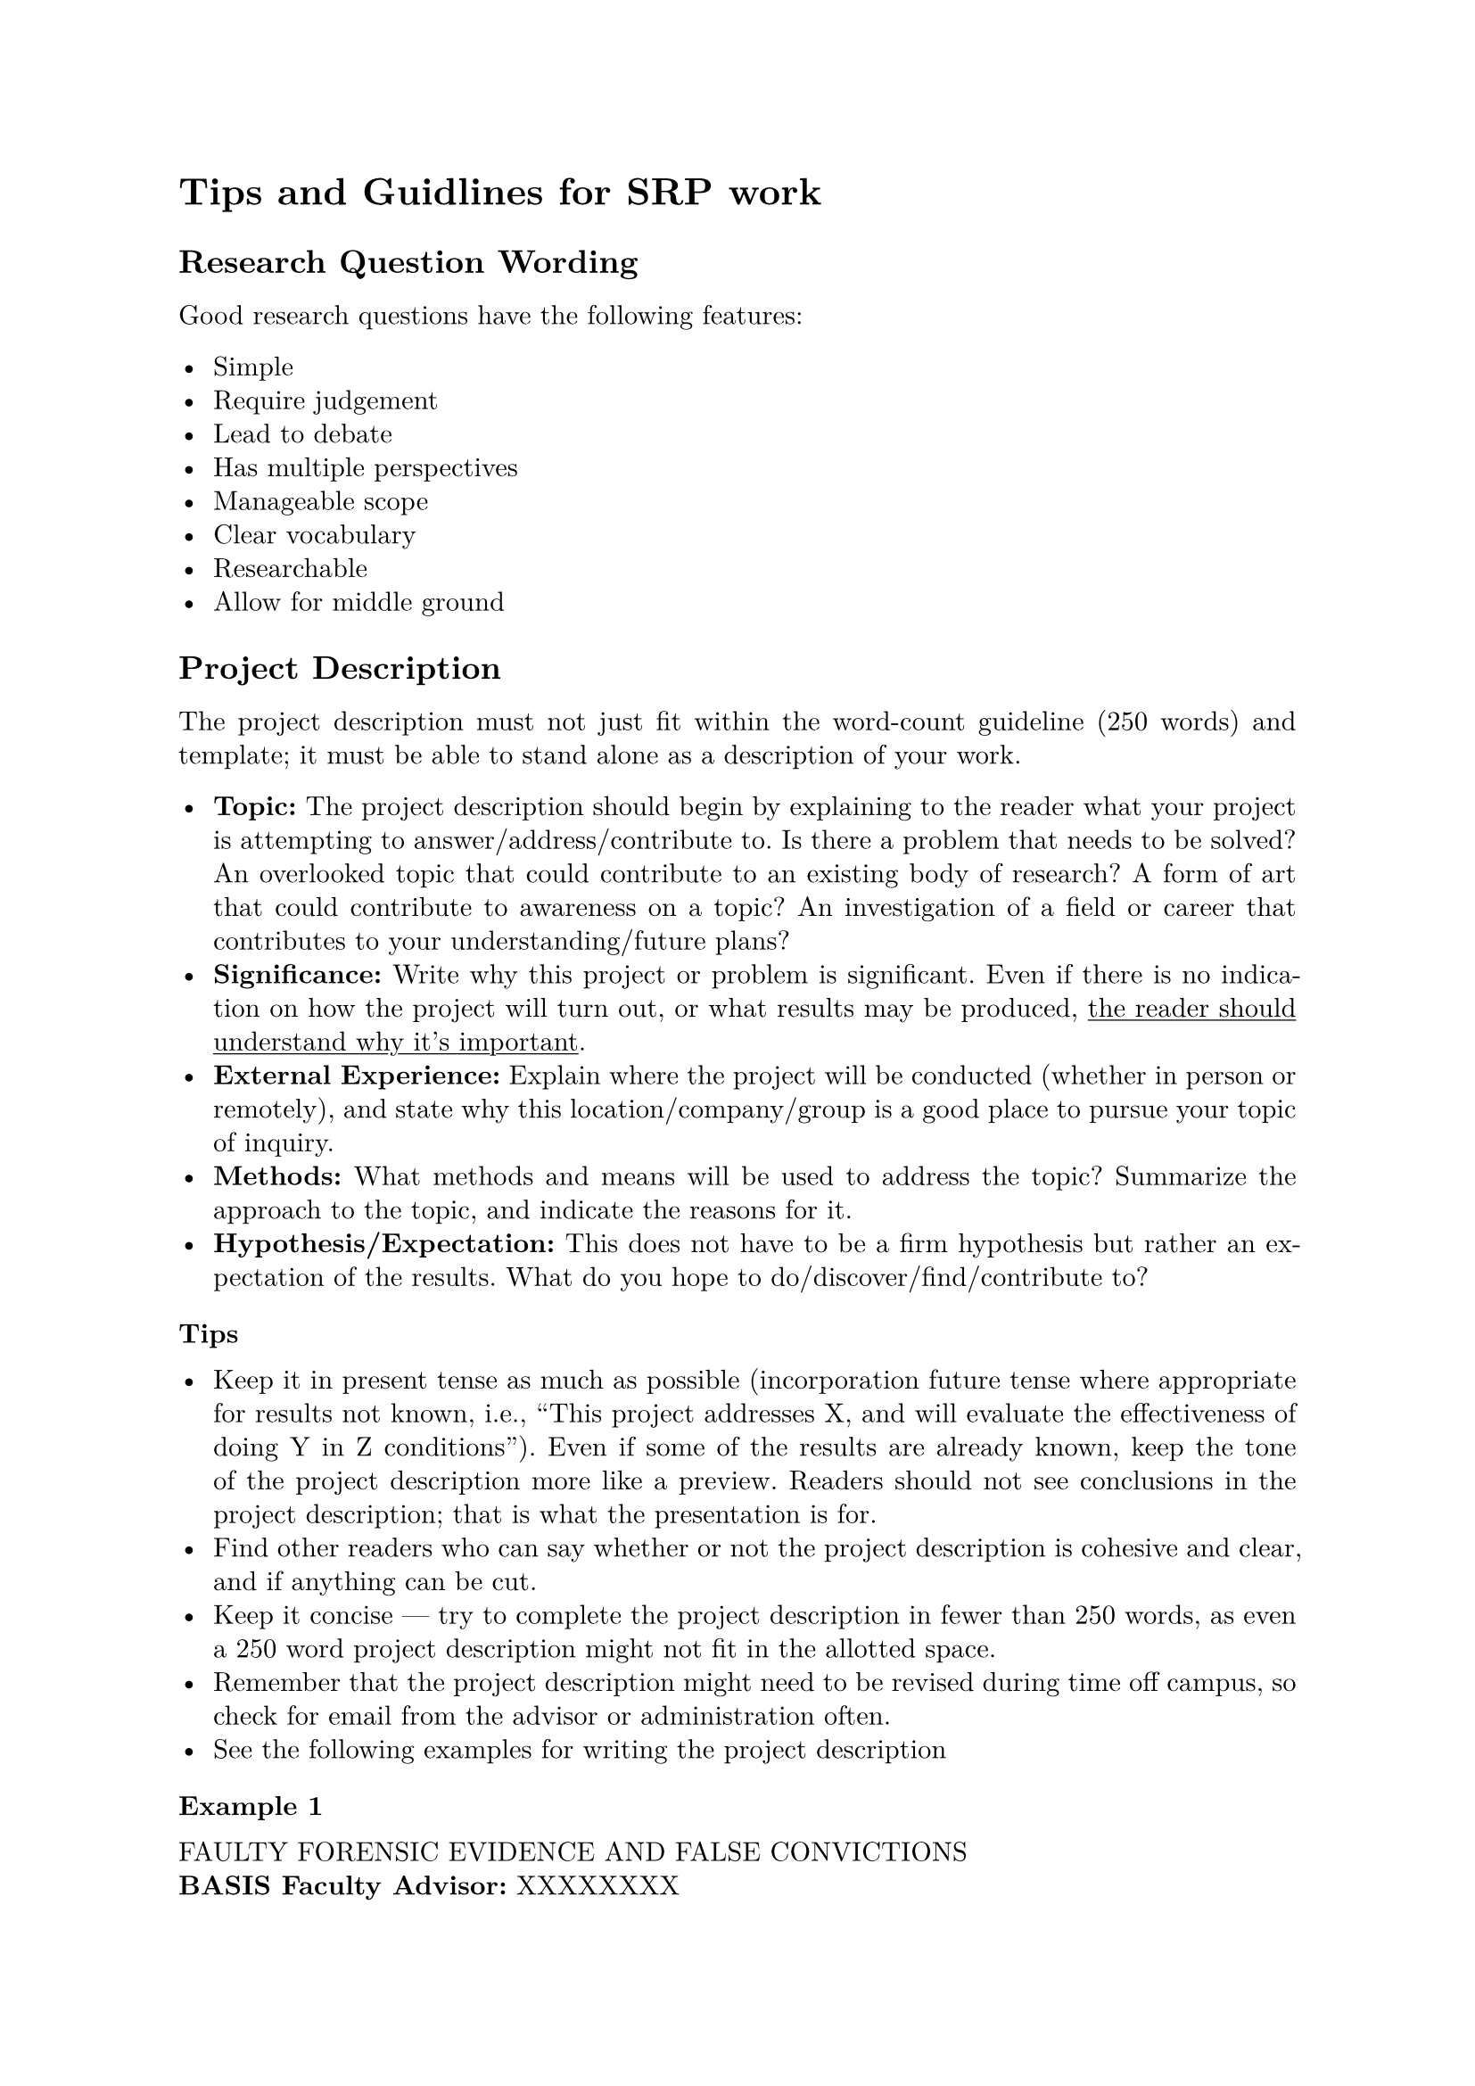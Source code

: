 #set page(margin: 1in)
#set par(leading: 0.55em, first-line-indent: 1.8em, justify: true)
#set text(font: "New Computer Modern")
#show raw: set text(font: "New Computer Modern Mono")
#show par: set block(spacing: 0.55em)
#show heading: set block(above: 1.4em, below: 1em)

= Tips and Guidlines for SRP work

== Research Question Wording

Good research questions have the following features:

- Simple
- Require judgement
- Lead to debate
- Has multiple perspectives
- Manageable scope
- Clear vocabulary
- Researchable
- Allow for middle ground

== Project Description

The project description must not just fit within the word-count guideline (250
words) and template; it must be able to stand alone as a description of your
work.

- *Topic:* The project description should begin by explaining to the reader what
  your project is attempting to answer/address/contribute to. Is there a problem
  that needs to be solved? An overlooked topic that could contribute to an
  existing body of research? A form of art that could contribute to awareness on a
  topic? An investigation of a field or career that contributes to your
  understanding/future plans?
- *Significance:* Write why this project or problem is significant. Even if there
  is no indication on how the project will turn out, or what results may be
  produced, #underline[the reader should understand why it's important].
- *External Experience:* Explain where the project will be conducted (whether in
  person or remotely), and state why this location/company/group is a good place
  to pursue your topic of inquiry.
- *Methods:* What methods and means will be used to address the topic? Summarize
  the approach to the topic, and indicate the reasons for it.
- *Hypothesis/Expectation:* This does not have to be a firm hypothesis but rather
  an expectation of the results. What do you hope to do/discover/find/contribute
  to?

=== Tips

- Keep it in present tense as much as possible (incorporation future tense where
  appropriate for results not known, i.e., "This project addresses X, and will
  evaluate the effectiveness of doing Y in Z conditions"). Even if some of the
  results are already known, keep the tone of the project description more like a
  preview. Readers should not see conclusions in the project description; that is
  what the presentation is for.
- Find other readers who can say whether or not the project description is
  cohesive and clear, and if anything can be cut.
- Keep it concise --- try to complete the project description in fewer than 250
  words, as even a 250 word project description might not fit in the allotted
  space.
- Remember that the project description might need to be revised during time off
  campus, so check for email from the advisor or administration often.
- See the following examples for writing the project description

==== Example 1

FAULTY FORENSIC EVIDENCE AND FALSE CONVICTIONS\
*BASIS Faculty Advisor:* XXXXXXXX\
*External Advisor:* XXXXXXXX\
*Location:* Arizona Innocence Project\ \
*PROJECT DESCRIPTION* \
In criminal law, the standard to convict is beyond reasonable doubt. Due to this
incredibly high standard, expert testimony is key to a jury's verdict, and
forensic evidence is the "proof many juries need to convict beyond a reasonable
doubt. But not all forensic sciences are created equally, and faulty forensic
evidence can have drastic consequences. The Arizona Innocence Project has a
number of cases in which scientifically inaccurate forensic evidence was used to
falsely convict, leaving innocent people in prison for decades. Here, we show
the relationship between faulty science and false conviction. By working with
these cases hands-on in the aftermath of conviction, we can examine how this
evidence directly affects convictions and how the truth about its scientific
invalidity can be hidden from jurors, judges, and defendants. Our justice system
is meant to be based in truth and evidence, and improperly relying on forensic
evidence can not only convict an innocent person, but it can set free a guilty
one.

==== Example 2

PERFORMANCE TESTING OF MODEL FOR A ROBOTIC PROSTHESIS\
*BASIS Faculty Advisor:* XXXXXXXX\
*External Advisor:* XXXXXXXX Director, Center for Bioengineering Innovation\
*Location:* Northern Arizona University\ \
*PROJECT DESCRIPTION* \
Have you ever wondered what it takes to power a powered foot-prosthesis? Or
maybe you didn't know it needed power at all. For the past few years, powered
foot-prostheses have become more and more popular in the world of physiology.
How does this tie into the human body? The human ankle acts as a spring by
exerting and releasing energy and force into the foot. The goal of the
prosthesis is to generate the same amount of ankle torque that is given off by a
human ankle during the gait cycle. The gait cycle is the sequence of events that
occur during normal walking. By studying the forces exerted and created in the
gait cycle, the NAU lab team can adjust the forces given off by the motor in the
foot prosthesis to match those of an intact human ankle. My role is to aid the
team in collecting and analyzing the data and applying the newly found
modifications to the device. The long-term goal is to allow people with
lower-limb amputations to walk as comfortably as possible along various terrains
and to make walking with a prosthesis feel as if it were an intact human ankle.
By conducting this sort of research, the field of physiology is advancing the
technology used in foot- prosthesis devices which can further be used to advance
the prosthesis devices of other body parts such as arms and legs.